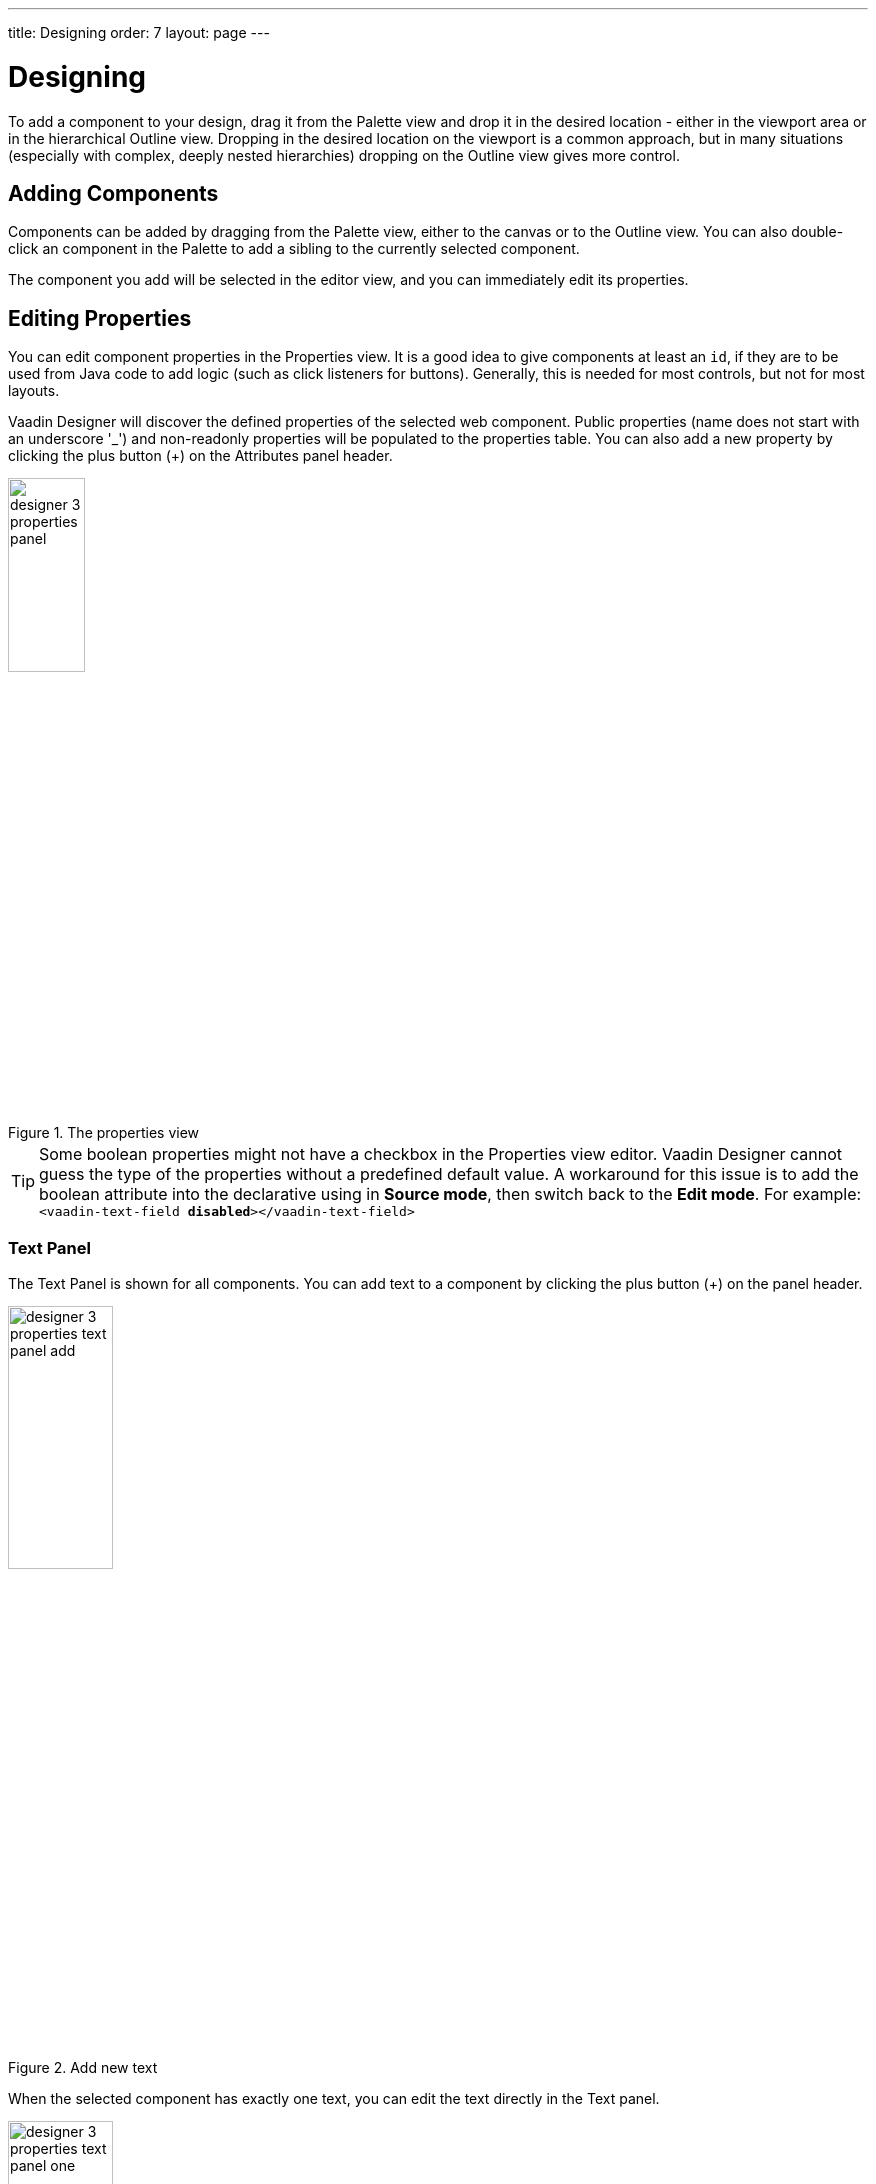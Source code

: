 ---
title: Designing
order: 7
layout: page
---

[[designer.designing]]
= Designing

To add a component to your design, drag it from the
[guilabel]#Palette# view and drop it in the desired location - either in the viewport
area or in the hierarchical [guilabel]#Outline# view. Dropping in the desired
location on the viewport is a common approach, but in many situations
(especially with complex, deeply nested hierarchies) dropping on the
[guilabel]#Outline# view gives more control.

[[designer.designing.adding]]
== Adding Components

Components can be added by dragging from the [guilabel]#Palette# view, either to the canvas or
to the [guilabel]#Outline# view. You can also double-click an component in the Palette
to add a sibling to the currently selected component.

The component you add will be selected in the editor view, and you can
immediately edit its properties.

[[designer.designing.properties]]
== Editing Properties

You can edit component properties in the [guilabel]#Properties# view. It is a
good idea to give components at least an `id`, if they are to be used
from Java code to add logic (such as click listeners for buttons). Generally,
this is needed for most controls, but not for most layouts.

Vaadin Designer will discover the defined properties of the selected web component.
Public properties (name does not start with an underscore '$$_$$') and non-readonly properties will be populated to the properties table.
You can also add a new property by clicking the plus button ([guibutton]#+#) on the [guilabel]#Attributes# panel header.

[[figure.designer.designing.property.panels]]
.The properties view
image::images/designer-3-properties-panel.png[width=30%]

TIP: Some boolean properties might not have a checkbox in the Properties view editor.
Vaadin Designer cannot guess the type of the properties without a predefined default value.
A workaround for this issue is to add the boolean attribute into the declarative using in *Source mode*, then switch back to the *Edit mode*.
For example: `<vaadin-text-field *disabled*></vaadin-text-field>`

=== Text Panel
The Text Panel is shown for all components. You can add text to a component
by clicking the plus button ([guibutton]#+#) on the panel header.
[[figure.designer.designing.property.panels.text-editor-add]]
.Add new text
image::images/designer-3-properties-text-panel-add.png[width=35%]

When the selected component has exactly one text, you can edit the text directly in the Text panel.
[[figure.designer.designing.property.panels.text-editor-one]]
.Edit text
image::images/designer-3-properties-text-panel-one.png[width=35%]

If the component has multiple texts, the panel informs that they need to be edited individually.
You can click [guibutton]#Edit first text# button to start editing the first one.
[[figure.designer.designing.property.panels.text-editor-multi]]
.Multiple texts
image::images/designer-3-properties-text-panel-multi.png[width=35%]

=== Theme Property
When editing a Vaadin element, [guilabel]#theme# property is always available in properties table,
and you can easily apply styles from https://vaadin.com/themes[Vaadin Themes].
For example, to change the visual appearance of a Vaadin Button you can apply the `primary` style.
[[figure.designer.designing.property.theme]]
.Theme property
image::images/designer-3-theme-property.png[width=80%, scaledwidth=80%]

[[designer.designing.previewing]]
== Previewing

While creating a design, it is convenient to preview how the UI will behave in
different sizes and on different devices. There are a number of features geared
for this.

[[designer.designing.previewing.resize]]
=== Resizing viewport and presets

By resizing the viewport, you can preview how your design will behave in different sizes, just as if it was
displayed in a browser window that is being resized.

You can manually resize the viewport by grabbing just outside of an edge or
corner of the viewport, and dragging to the desired size. When you resize the
viewport, you can see that the viewport control on the toolbar changes to
indicate the current size.

By typing in the viewport control, you can also input a specific size (such as 
"[literal]#++200 x 200++#"), or open it up to reveal size presets. Choose a
preset, such as [guilabel]#Phone# to instantly preview the design on that size.

[[figure.designer.designing.previewing.resize]]
.Viewport Preset Sizes
image::images/designer-resizing.png[width=40%, scaledwidth=60%]

You can also add your own presets - for instance known portlet or dashboard tile
sizes, or other specific sizes you want to target.

To preview the design in the other orientation (portrait vs. landscape), press
the icon right of the viewport size control.


[[designer.designing.previewing.quick]]
=== Preview

The [guilabel]#Preview# is one of the modes available to the right in
the toolbar (the other modes being [guilabel]#Edit# and [guilabel]#Source#). In
this mode, all designing tools and indicators are removed from the UI, and you
can interact with components - type text, open dropdowns, check boxes, tab
between fields, and so on. It allows you to quickly get a feel for (for
instance) how a form will work when filling it in.

[[designer.designing.previewing.external]]
=== External Preview

The external preview popup shows a QR code and its associated URL. By browsing
to the URL with browser or device that can access your computer (that is, on
the same LAN), you can instantly see the design and interact with it. This view
has no extra designer-specific controls or viewports added, instead it just
shows the design as-is; the browser is the viewport.

[[figure.designer.designing.previewing.external]]
.External Preview
image::images/designer-3-external-preview.png[width=50%, scaledwidth=50%]

External preview allows multiple browsers and devices to be connected at once,
and they are all updated live as you change the design in the IDE. This is an
awesome way to instantly preview results on multiple devices and
browsers, or to show off a design and collaborate on it - for instance in a
meeting setting.
